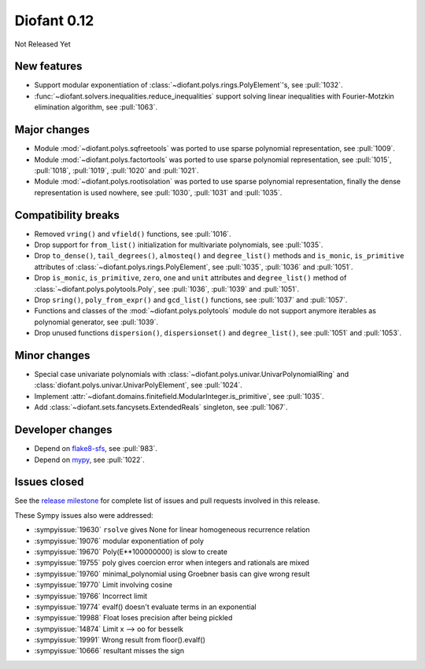 ============
Diofant 0.12
============

Not Released Yet

New features
============

* Support modular exponentiation of :class:`~diofant.polys.rings.PolyElement`'s, see :pull:`1032`.
* :func:`~diofant.solvers.inequalities.reduce_inequalities` support solving linear inequalities with Fourier-Motzkin elimination algorithm, see :pull:`1063`.

Major changes
=============

* Module :mod:`~diofant.polys.sqfreetools` was ported to use sparse polynomial representation, see :pull:`1009`.
* Module :mod:`~diofant.polys.factortools` was ported to use sparse polynomial representation, see :pull:`1015`, :pull:`1018`, :pull:`1019`, :pull:`1020` and :pull:`1021`.
* Module :mod:`~diofant.polys.rootisolation` was ported to use sparse polynomial representation, finally the dense representation is used nowhere, see :pull:`1030`, :pull:`1031` and :pull:`1035`.

Compatibility breaks
====================

* Removed ``vring()`` and ``vfield()`` functions, see :pull:`1016`.
* Drop support for ``from_list()`` initialization for multivariate polynomials, see :pull:`1035`.
* Drop ``to_dense()``, ``tail_degrees()``, ``almosteq()`` and ``degree_list()`` methods and ``is_monic``, ``is_primitive`` attributes of :class:`~diofant.polys.rings.PolyElement`, see :pull:`1035`, :pull:`1036` and :pull:`1051`.
* Drop ``is_monic``, ``is_primitive``, ``zero``, ``one`` and ``unit`` attributes and ``degree_list()`` method of :class:`~diofant.polys.polytools.Poly`, see :pull:`1036`, :pull:`1039` and :pull:`1051`.
* Drop ``sring()``, ``poly_from_expr()`` and ``gcd_list()`` functions, see :pull:`1037` and :pull:`1057`.
* Functions and classes of the :mod:`~diofant.polys.polytools` module do not support anymore iterables as polynomial generator, see :pull:`1039`.
* Drop unused functions ``dispersion()``, ``dispersionset()`` and ``degree_list()``, see :pull:`1051` and :pull:`1053`.

Minor changes
=============

* Special case univariate polynomials with :class:`~diofant.polys.univar.UnivarPolynomialRing` and :class:`diofant.polys.univar.UnivarPolyElement`, see :pull:`1024`.
* Implement :attr:`~diofant.domains.finitefield.ModularInteger.is_primitive`, see :pull:`1035`.
* Add :class:`~diofant.sets.fancysets.ExtendedReals` singleton, see :pull:`1067`.

Developer changes
=================

* Depend on `flake8-sfs <https://github.com/peterjc/flake8-sfs>`_, see :pull:`983`.
* Depend on `mypy <http://mypy-lang.org/>`_, see :pull:`1022`.

Issues closed
=============

See the `release milestone <https://github.com/diofant/diofant/milestone/6?closed=1>`_
for complete list of issues and pull requests involved in this release.

These Sympy issues also were addressed:

* :sympyissue:`19630` ``rsolve`` gives None for linear homogeneous recurrence relation
* :sympyissue:`19076` modular exponentiation of poly
* :sympyissue:`19670` Poly(E**100000000) is slow to create
* :sympyissue:`19755` poly gives coercion error when integers and rationals are mixed
* :sympyissue:`19760` minimal_polynomial using Groebner basis can give wrong result
* :sympyissue:`19770` Limit involving cosine
* :sympyissue:`19766` Incorrect limit
* :sympyissue:`19774` evalf() doesn't evaluate terms in an exponential
* :sympyissue:`19988` Float loses precision after being pickled
* :sympyissue:`14874` Limit x --> oo for besselk
* :sympyissue:`19991` Wrong result from floor().evalf()
* :sympyissue:`10666` resultant misses the sign
